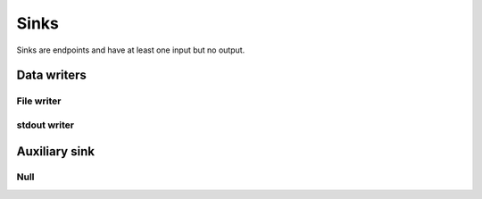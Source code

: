 =====
Sinks
=====

Sinks are endpoints and have at least one input but no output.


Data writers
============

File writer
-----------

.. gobj:class:: write

    Writes input data to the file system. Support for writing depends on compile
    support, however raw (`.raw`) files can always be written. TIFF (`.tif` and
    `.tiff`), HDF5 (`.h5`) and JPEG (`.jpg` and `.jpeg`) might be supported
    additionally.

    .. gobj:prop:: filename:string

        Format string specifying the location and filename pattern of the
        written data. It must contain at most *one* integer format specifier
        that denotes the current index of a series. For example,
        ``"data-%03i.tif"`` produces ``data-001.tif``, ``data-002.tif`` and so
        on. If no specifier is given, the data is written preferably to a single
        file (i.e. multi-tiff, HDF5 data set).

    .. gobj:prop:: append:boolean

        Append rather than overwrite if ``TRUE``.

    .. gobj:prop:: bits:int

        Number of bits to store the data if applicable to the file format.
        Possible values are 8 and 16 which are saved as integer types and 32 bit
        float.

    For JPEG files the following property applies:

    .. gobj:prop:: quality:int

        JPEG quality value between 0 and 100. Higher values correspond to higher
        quality and larger file sizes.


stdout writer
-------------

.. gobj:class:: stdout

    Writes input to stdout. To chop up the data stream you can use the UNIX tool split.

    .. gobj:prop:: bits

        Number of bits for final conversion.  Possible values are 8 and 16 which
        are saved as integer types and 32 bit float.


Auxiliary sink
==============

Null
----

.. gobj:class:: null

    Eats input and discards it.

    .. gobj:prop:: force-download:boolean

        If *TRUE* force final data transfer from device to host if necessary.
